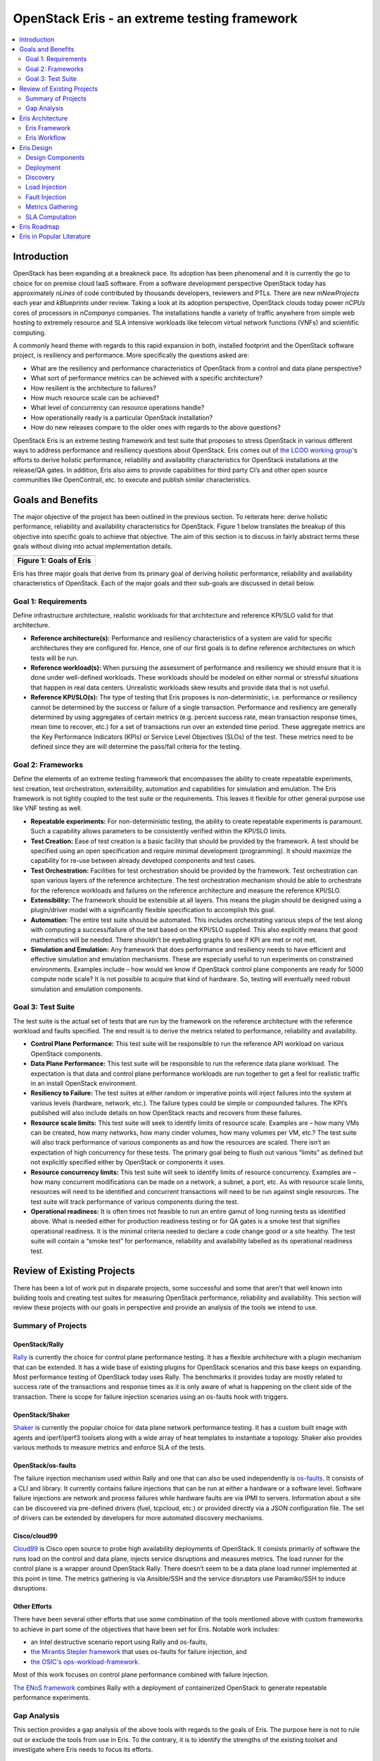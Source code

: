 ===============================================
 OpenStack Eris - an extreme testing framework
===============================================

.. contents::
   :depth: 2
   :local:


Introduction
============

OpenStack has been expanding at a breakneck pace. Its adoption has
been phenomenal and it is currently the go to choice for on premise
cloud IaaS software. From a software development perspective OpenStack
today has approximately *nLines* of code contributed by thousands
developers, reviewers and PTLs. There are new *mNewProjects* each year
and *kBlueprints* under review. Taking a look at its adoption
perspective, OpenStack clouds today power *nCPUs* cores of processors
in *nCompanys* companies. The installations handle a variety of
traffic anywhere from simple web hosting to extremely resource and SLA
intensive workloads like telecom virtual network functions (VNFs) and
scientific computing.

A commonly heard theme with regards to this rapid expansion in both,
installed footprint and the OpenStack software project, is resiliency
and performance. More specifically the questions asked are:

-  What are the resiliency and performance characteristics of OpenStack
   from a control and data plane perspective?

-  What sort of performance metrics can be achieved with a specific
   architecture?

-  How resilient is the architecture to failures?

-  How much resource scale can be achieved?

-  What level of concurrency can resource operations handle?

-  How operationally ready is a particular OpenStack installation?

-  How do new releases compare to the older ones with regards to the
   above questions?

OpenStack Eris is an extreme testing framework and test suite that
proposes to stress OpenStack in various different ways to address
performance and resiliency questions about OpenStack. Eris comes out
of `the LCOO working group <https://wiki.openstack.org/wiki/LCOO>`_'s
efforts to derive holistic performance, reliability and availability
characteristics for OpenStack installations at the release/QA
gates. In addition, Eris also aims to provide capabilities for third
party CI’s and other open source communities like OpenContrail,
etc. to execute and publish similar characteristics.


Goals and Benefits
==================

The major objective of the project has been outlined in the previous
section. To reiterate here: derive holistic performance, reliability and
availability characteristics for OpenStack. Figure 1 below translates
the breakup of this objective into specific goals to achieve that
objective. The aim of this section is to discuss in fairly abstract
terms these goals without diving into actual implementation details.

+-----------------------------+
| |image0|                    |
+=============================+
| **Figure 1: Goals of Eris** |
+-----------------------------+

Eris has three major goals that derive from its primary goal of deriving
holistic performance, reliability and availability characteristics of
OpenStack. Each of the major goals and their sub-goals are discussed in
detail below.

Goal 1: Requirements
--------------------

Define infrastructure architecture, realistic
workloads for that architecture and reference KPI/SLO valid for that
architecture.

- **Reference architecture(s):** Performance and resiliency
  characteristics of a system are valid for specific architectures
  they are configured for. Hence, one of our first goals is to define
  reference architectures on which tests will be run.

- **Reference workload(s):** When pursuing the assessment of
  performance and resiliency we should ensure that it is done under
  well-defined workloads. These workloads should be modeled on either
  normal or stressful situations that happen in real data
  centers. Unrealistic workloads skew results and provide data that is
  not useful.

- **Reference KPI/SLO(s):** The type of testing that Eris proposes is
  non-deterministic, i.e. performance or resiliency cannot be
  determined by the success or failure of a single transaction.
  Performance and resiliency are generally determined by using
  aggregates of certain metrics (e.g. percent success rate, mean
  transaction response times, mean time to recover, etc.) for a set of
  transactions run over an extended time period. These aggregate
  metrics are the Key Performance Indicators (KPIs) or Service Level
  Objectives (SLOs) of the test. These metrics need to be defined
  since they are will determine the pass/fail criteria for the
  testing.

Goal 2: Frameworks
------------------

Define the elements of an extreme testing framework that encompasses
the ability to create repeatable experiments, test creation, test
orchestration, extensibility, automation and capabilities for
simulation and emulation. The Eris framework is not tightly coupled to
the test suite or the requirements. This leaves it flexible for other
general purpose use like VNF testing as well.

- **Repeatable experiments:** For non-deterministic testing, the
  ability to create repeatable experiments is paramount. Such a
  capability allows parameters to be consistently verified within the
  KPI/SLO limits.

- **Test Creation:** Ease of test creation is a basic facility that
  should be provided by the framework. A test should be specified using
  an open specification and require minimal development (programming).
  It should maximize the capability for re-use between already
  developed components and test cases.

- **Test Orchestration:** Facilities for test orchestration should be
  provided by the framework. Test orchestration can span various layers
  of the reference architecture. The test orchestration mechanism
  should be able to orchestrate for the reference workloads and
  failures on the reference architecture and measure the reference
  KPI/SLO.

- **Extensibility:** The framework should be extensible at all layers.
  This means the plugin should be designed using a plugin/driver model
  with a significantly flexible specification to accomplish this goal.

- **Automation:** The entire test suite should be automated. This
  includes orchestrating various steps of the test along with computing
  a success/failure of the test based on the KPI/SLO supplied. This
  also explicitly means that good mathematics will be needed. There
  shouldn’t be eyeballing graphs to see if KPI are met or not met.

- **Simulation and Emulation:** Any framework that does performance and
  resiliency needs to have efficient and effective simulation and
  emulation mechanisms. These are especially useful to run experiments
  on constrained environments. Examples include – how would we know if
  OpenStack control plane components are ready for 5000 compute node
  scale? It is not possible to acquire that kind of hardware. So,
  testing will eventually need robust simulation and emulation
  components.

Goal 3: Test Suite
------------------

The test suite is the actual set of tests that are run by the
framework on the reference architecture with the reference workload
and faults specified. The end result is to derive the metrics related
to performance, reliability and availability.

- **Control Plane Performance:** This test suite will be responsible to
  run the reference API workload on various OpenStack components.

- **Data Plane Performance:** This test suite will be responsible to
  run the reference data plane workload. The expectation is that data
  and control plane performance workloads are run together to get a
  feel for realistic traffic in an install OpenStack environment.

- **Resiliency to Failure:** The test suites at either random or
  imperative points will inject failures into the system at various
  levels (hardware, network, etc.). The failure types could be simple
  or compounded failures. The KPI’s published will also include details
  on how OpenStack reacts and recovers from these failures.

- **Resource scale limits:** This test suite will seek to identify
  limits of resource scale. Examples are – how many VMs can be created,
  how many networks, how many cinder volumes, how many volumes per VM,
  etc.? The test suite will also track performance of various
  components as and how the resources are scaled. There isn’t an
  expectation of high concurrency for these tests. The primary goal
  being to flush out various “limits” as defined but not explicitly
  specified either by OpenStack or components it uses.

- **Resource concurrency limits:** This test suite will seek to
  identify limits of resource concurrency. Examples are – how many
  concurrent modifications can be made on a network, a subnet, a port,
  etc. As with resource scale limits, resources will need to be
  identified and concurrent transactions will need to be run against
  single resources. The test suite will track performance of various
  components during the test.

- **Operational readiness:** It is often times not feasible to run an
  entire gamut of long running tests as identified above. What is
  needed either for production readiness testing or for QA gates is a
  smoke test that signifies operational readiness. It is the minimal
  criteria needed to declare a code change good or a site healthy. The
  test suite will contain a “smoke test” for performance, reliability
  and availability labelled as its operational readiness test.

Review of Existing Projects
===========================

There has been a lot of work put in disparate projects, some successful
and some that aren’t that well known into building tools and creating
test suites for measuring OpenStack performance, reliability and
availability. This section will review these projects with our goals in
perspective and provide an analysis of the tools we intend to use.

Summary of Projects
-------------------

OpenStack/Rally
~~~~~~~~~~~~~~~

`Rally <https://docs.openstack.org/developer/rally/>`_ is currently
the choice for control plane performance testing. It has a flexible
architecture with a plugin mechanism that can be extended. It has a
wide base of existing plugins for OpenStack scenarios and this base
keeps on expanding. Most performance testing of OpenStack today uses
Rally. The benchmarks it provides today are mostly related to success
rate of the transactions and response times as it is only aware of
what is happening on the client side of the transaction. There is
scope for failure injection scenarios using an os-faults hook with
triggers.

OpenStack/Shaker
~~~~~~~~~~~~~~~~

`Shaker <https://opendev.org/performa/shaker>`_ is
currently the popular choice for data plane network performance
testing. It has a custom built image with agents and iperf/iperf3
toolsets along with a wide array of heat templates to instantiate a
topology. Shaker also provides various methods to measure metrics and
enforce SLA of the tests.

OpenStack/os-faults
~~~~~~~~~~~~~~~~~~~

The failure injection mechanism used within Rally and one that can
also be used independently is `os-faults
<https://opendev.org/performa/os-faults>`_. It consists of a CLI and
library. It currently contains failure injections that can be run at
either a hardware or a software level. Software failure injections are
network and process failures while hardware faults are via IPMI to
servers. Information about a site can be discovered via pre-defined
drivers (fuel, tcpcloud, etc.) or provided directly via a JSON
configuration file. The set of drivers can be extended by developers
for more automated discovery mechanisms.

Cisco/cloud99
~~~~~~~~~~~~~

`Cloud99 <https://github.com/cisco-oss-eng/Cloud99>`_ is Cisco open
source to probe high availability deployments of OpenStack. It
consists primarily of software the runs load on the control and data
plane, injects service disruptions and measures metrics. The load
runner for the control plane is a wrapper around OpenStack
Rally. There doesn’t seem to be a data plane load runner implemented
at this point in time. The metrics gathering is via Ansible/SSH and
the service disruptors use Paramiko/SSH to induce disruptions.

Other Efforts
~~~~~~~~~~~~~

There have been several other efforts that use some combination of the
tools mentioned above with custom frameworks to achieve in part some
of the objectives that have been set for Eris. Notable work includes:

- an Intel destructive scenario report using Rally and os-faults,

- `the Mirantis Stepler framework
  <https://github.com/Mirantis/stepler>`_ that uses os-faults for
  failure injection, and

- `the OSIC's ops-workload-framework
  <https://github.com/osic/ops-workload-framework>`_.

Most of this work focuses on control plane performance combined with
failure injection.

`The ENoS framework <https://github.com/BeyondTheClouds/enos>`_
combines Rally with a deployment of containerized OpenStack to
generate repeatable performance experiments.

Gap Analysis
------------

This section provides a gap analysis of the above tools with regards to
the goals of Eris. The purpose here is not to rule out or exclude the
tools from use in Eris. To the contrary, it is to identify the strengths
of the existing toolset and investigate where Eris needs to focus its
efforts.

Requirements Gaps
~~~~~~~~~~~~~~~~~

One of the major gaps identified above is the focus on frameworks at the
cost of a reference requirements. For any non-deterministic testing
mechanism that focuses on performance, reliability and availability the
underlying architecture, workloads and SLOs are extremely important.
Those are the references that give the numbers meaning. It is not that
the frameworks are secondary, but in the absence of the reference
requirements, numbers from frameworks and test suites are hard to
interpret and use. There are also specific gaps with framework and test
suites that are outlined below.

Framework Gaps
~~~~~~~~~~~~~~

**Repeatable Experiments:** *ENOS* is the only tool that is geared
towards generating repeatable performance experiments. However, it is
only valid for container deployments. There are various other deployment
tools like Fuel, Ansible, etc. but none that integrate deployment with
various test suites.

**Test Creation:** Rally is the de-facto in Control Plane performance
test specification. Most tools and efforts around performance and
failure injection of OpenStack have leveraged Rally – including Cloud99
and ENOS. Shaker is popular for network load generation and provides a
fairly good suite of out of the box templates for creating and
benchmarking various types of tenant network load. Although both tools
are extensible, there are major gaps with regards to specifying combined
control and data plane workloads – like a real IaaS would have. The gaps
include scenarios like I/O loads, network BGP loads, DPDK, CPU, memory
in the data plane. They include multi-scenario and distributed workload
generation in Rally. For failure injection specifications, Shaker
supports no failure injections. Rally supports single failure injections
via the os-faults library with the deterministic triggers (at specific
iteration points or times).

**Test Orchestration:** There are no tools today that support
distributed test orchestration. None of the tools analyzed above have
the ability to deploy a test suite to multiple
nodes/locations/containers, etc. and orchestrate and manage a test.
Further – integrating such capability into these tools would involve
some major re-architecture and refactoring [addRef-RallyRoadmap]. The
test orchestration SLA specifications today are fairly disparate for
control and data plane and they lack a uniform mechanism to add new
counters and metrics especially from Control Plane hosts or compute
hosts. Ansible seems to be used primarily as a crutch for SSH while
ignoring the many capabilities of Ansible that can actually solve the
various gaps.

**Extensibility:** Most tools surveyed are extensible for the simpler
changes – i.e. more failure injection scenarios, randomized triggers,
new API call scenarios, etc. However, the bigger changes seem to need
some fairly extensive changes. Examples includes various items in the
Rally roadmap that are blocked by a major refactoring effort. Shaker
also today doesn’t seem to have a failure injection mechanism plugged in
addition to not having other data plane load generation
tools/capabilities. They definitely do not support plugins to interface
with other third party (or proprietary) tools and make the integration
of different performance collection and computation counters difficult.

**Automation:** While there is a fair amount of thought paid today to
test setup and test orchestration automation, there is not a lot of work
in automating the success and failure criteria based on certain SLO.
Rally and Shaker both incorporate specific SLA verification mechanisms
but both are limited. Shaker is limited by what is observed on the guest
VMs and Rally by the API response times and success rates. The overall
health of an IaaS installation will require many more counters with more
complex mathematics needed to calculate metrics and verify the systems
capability to satisfy SLO.

**Simulation and Emulation:** Any major extreme testing framework is
never complete without competent simulators and emulators. There needs
to be the capability to test scale without actually having the scale. It
is especially important for an IaaS system. As an example take the case
of scaling an OpenStack cloud to 5000 compute nodes. Is it possible?
Probably not. However, to test software changes to make it possible
requesting 5000 actual computes is unrealistic. This is a major gap
today in OpenStack with no mechanisms to test scale or resiliency
without having “real” data centers. The only thing that comes close is
the RabbitMQ simulator in OpenStack/oslo.

Test Suite Gaps
~~~~~~~~~~~~~~~

**Control & Data Plane Performance:** Rally contains single scenarios
for performance testing which sample loads. Shaker contains various heat
templates for sample configurations. Neither can be classified as a test
suite where OpenStack runs and publishes performance related numbers.
Again, the limitation of not having multi-scenarios and distributed
workloads will come into play as performance numbers need to be run for
larger clouds. In such situations, workloads where only a single
machine/client is running orchestration may not be viable.

**Resiliency to Failure:** There are currently no test suites that
measure resiliency to failure. While an os-faults plugin exists in Rally
the library itself if out of maintenance today. There are no scenarios
of failures to the data plane. There has been an effort to identify
points of failure and types of failure along with executing failure
scenarios [AddRef-Intelos-faults]. However, these scenarios are run with
single rally workloads and its assertion that the traffic represents
real traffic seems unrealistic.

**Resource Scale & Concurrency Limits:** There are currently no test
suites that probe these limits. They are generally uncovered when
unsuspecting (or over enthusiastic) tenants try something complete way
out of what is “ordinary” and the operation fails. They typically end up
as bug reports and are investigated and fixed. What is needed is a
proactive mechanism to probe and uncover these limits.

**Operational Readiness:** There is currently no step in the OpenStack
QA workflow today that can take a reference architecture, reference
workload, reference KPI and run a battery of smoke tests that cover the
test suites mentioned in the points above. These smoke or “operational
readiness” tests are needed to ensure that fixes and changes to
components are not adversely impacting its performance, reliability and
availability. This does go back to fixing the gaps that such a test
would need at the QA gates, but once that gap if fixed such tests should
be a part of the workflow.

Eris Architecture
=================

Eris is architected to achieve the goals listed in Section 2. This
section specifies the basic components of Eris and the Eris QA workflow.
The idea is to get Eris down to an abstract framework that can be then
extended and implemented using a variety of tools. The QA workflow will
identify what points to run Eris.

Eris Framework
--------------

+------------------------------+
| |image1|                     |
+==============================+
| **Figure 2: Eris Framework** |
+------------------------------+

As depicted in Figure 2, the proposed Eris architecture is modular. The
dark blue boxes denote existing OpenStack systems that developers and
the community use. The CI/CD infrastructure will be responsible for
scheduling and invoking the testing. Tests that fail SLA/KPI criteria
will have bugs created for them in the ticketing system and the
community developers can create either tests targeted to their
components or tests that are cross-component.

**Test Manager:** The responsibility of the test manager is to invoke
test suite orchestration, interfacing with the bugs and ticketing
systems, storing logs and data for future reference. The underlying
orchestration layer and orchestration plugins all pipe data and logs
into the test manager.

**Orchestration:** The responsibility of the orchestration component is
to run a test scenario that can include deployment, discovery, load
injection, failure injection, monitoring, metrics collection and KPI
computation. The orchestration engine should be able to take an open
specification and turn it into concrete steps that execute the test
scenario. The orchestration engine itself may not be the tool that runs
all the scenarios.

**Zone Deployment:** The zone deployment plugin will take a reference
architecture specification and deploy an OpenStack installation that
complies with that reference architecture. It will also take various
reference workload and metrics collections specifications and deploy the
test tools in with the distribution specified. When the orchestrator
deploys an architecture based on a specification it will not need to
discover the zone.

**Zone Discovery:** In the event that the orchestration plugin operates
on an existing deployment it will need to discover the various
components of the reference architecture it is installed on. This will
be the responsibility of the zone discovery plugin. The zone discovery
plugin should also eventually be able to recognize a reference
architecture, although initially this capability may be complex to
incorporate.

**Control Plane Load Injection:** This plugin is responsible for setting
up and running the control plane load injection. The setup may include a
distributed multi-scenario load injection to mimic actual load into an
OpenStack IaaS installation depending on the reference workload. Running
load should be flexible enough to tune the load models across various
distributed nodes and specify ramp-up, ramp-down and sustenance models.
This plugin will run OpenStack API into the control plane services and
depending on the scenarios executed may need admin access to the zone.

**Data Plane Load Injection:** This plugin is responsible for setting up
various data plane load injection scenarios and running them. As with
the control plane load injection this can include a distributed
multi-scenario setup to mimic actual traffic depending on the reference
workload. While in the case of the control plane, the setup may include
something like creating a Rally deployment, in the data plane load
injection scenario it will be setting up tenant resources to run stress
on the data plane. Again, as with the control plane load injection, load
will need to be distributed across various nodes and be tunable to
ramp-up, ramp-down and sustenance models. Stress types should include
storage I/O, network, CPU and memory at a minimum.

**Failure Injection:** The failure injection plugin will be responsible
to inject failure into various parts of the reference architecture. The
failures could be simple failures or compound failures. The injection
interval can be either deterministic, i.e. based at a certain time or
workload iteration point, randomized or event driven, i.e. based on when
certain events are happening in the control or data plane. The nature of
the failure injection plugin demands that it have root access (or sudo
root) across every component in the reference architecture and tenant
space.

**Data Collection & KPI Computation:** Plugins for data collection and
SLA computation will collect various counters from API calls, tenant
space and the underlying reference architecture. Based on the matrix of
counters at various resource points and formulas supplied for KPI that
operate on this matrix, key process indicators (KPI) values are
computed. These KPI are then compared against the reference service
level objectives for the reference architecture and reference workload
combination to provide a pass/fail for the test. Hence, this plugin is
the final arbiter in whether the scenario passes or fails.

Eris Workflow
-------------

+--------------------------------+
| |image2|                       |
+================================+
| **Figure 3: Eris QA Workflow** |
+--------------------------------+

Apart from the actual Eris framework that is expected to execute the
tests, there is a component of Eris that needs to reside in the QA
framework. This actually has three major components identified.

**CI/CD Integration:** Eris test suites need to be integrated into the
CI/CD workflow. Test suite runs need to be tagged, the results archived
and bugs generated. Initially, there may be the capacity for all Eris
tests to be run. However, as and how the library of test suites and
reference architectures becomes more complex the gate QA will need to
rely on a smoke test/operational readiness test. Initially, the
identification of what constitutes a reasonable smoke test will have to
be done manually. However, there should be an evolution to automatically
identify a set of smoke tests that can be reasonably handled at the
CI/CD gates.

**Test Frequency:** The tests that Eris proposes to run are long running
tests. It may not be practical to run them at every code check-in. The
workflow proposal is for the smoke tests to be run one a day and an
operational readiness suite to be run one every week. This party CI’s
can rely on more exhaustive testing that can run into multiple days.

**Bug Reporting:** The reporting of bugs for Eris can be tricky. Bugs
are generated when analyzed KPI from the tests fail to meet defined
reference SLO’s. However, these bugs need to be reproducible. The
question becomes how many times should a test run before a KPI miss is
considered a bug? This is an open question that will consist of some
fairly hard mathematics to solve. It may depend on several states in the
system and reproducing specific conditions may not be possible every
time. A good approach to take is to create a bug but attach a frequency
tag to the bug. As and how KPI’s keep missing reference objectives a
frequency tag is incremented. The frequency tag can be attached to the
criticality of the bug and every 10 counts of a frequency tag can result
in the criticality of the bug being bumped up.

Eris Design
===========

This is the thinnest section by far in the document since not all the
parts of Eris have been thought about. It is good in a sense because it
provides a lot of opportunity for the community to fine tune the project
to its needs. There has been a fair amount of thought put forth on the
tools to be used and some of the enhancements that are needed. The main
focus of the design here will be to focus on a specification and
tools/libraries. The specification can then be broken up into specific
roadmap items for Queens and beyond. Keep in mind that the tools and
libraries will most certainly need changes that will extend their
current capabilities.

Design Components
-----------------

+--------------------------------------------------------+
| |image3|                                               |
+========================================================+
| **Figure 4: Eris Implementation Components (Partial)** |
+--------------------------------------------------------+

The general idea is to use Ansible to orchestrate the various test
scenarios. Ansible is python based and therefore will fit well into the
OpenStack community. It also has a variety of plugins already available
to orchestrate different scenarios. New plugins can be easily created
for specific scenarios that are needed for OpenStack Eris.

The use of Ansible will result in the following major benefits for the
project:

-  Decoupling of the orchestration (Ansible) and execution (Rally,
   Shaker, etc.).

-  Extensive use of existing Ansible plugins for installation and
   distributed orchestration of software.

-  Well documented and open source tool for extending and expanding the
   use of Eris.

-  Agentless execution since agents and tools require extra installation
   but rarely bring benefits for testing.

As can be seen from the proposed design above Eris does not exclude the
use of already existing tools for performance and failure injection
testing. In fact the use of Ansible as the orchestration mechanism
provides an incentive for re-using them.

The other benefit of using Ansible is the ability to include plug-ins
for third party proprietary tools with operators and companies
developing their own plugins that confirm to the Eris specification. As
an example, an operator may use HP Performance Center as a performance
testing tool, HP SiteScope for gathering metrics and IXIA for BGP load
generation. These could be private plugins for the operator to generate
specific load components and gather metrics while still using large
parts of Eris to discover, inject faults and compute KPI.

Deployment
----------

Roadmap Item – for the community to specify.

Discovery
---------

The discovery mechanism can use any tool to discover the environment. It
can be read from a file, use Fuel or Kubernetes, etc. However, in the
end the discovery mechanism should confirm to an Ansible dynamic
inventory that provides a structure that describes the site. The
description of the site can be expanded. However, the underlying load
injection mechanisms and metrics gathering mechanisms will depend on
this data. In short, the reference workload, failure injection and the
metrics gathering cannot see what the discovery cannot provide. So, if
initially the discovery provides only server and VM information those
are the only resources that can be probed.

Ideally, a site is composed of the following components:

-  Routers

-  Switches

-  Servers (Control & Compute)

-  Racks

-  VMs (or Containers)

-  Orchestration services (Kubernetes, Ceph, Calico, etc.)

-  OpenStack services and components (Rabbit, MariaDB, etc.)

   Eris will need all details related to these components – specifically
   ssh keys, IP addresses, MAC addresses and any other variables that
   describe how to induce failure and stress. It is not possible to
   provide an entire specification considering the variety of
   installations. However, an example will be provided with the Queens
   roadmap.

Load Injection
--------------

Control Plane
~~~~~~~~~~~~~

The tool for control plane load injection is Rally. Rally is very well
known in OpenStack and contains plenty of scenarios to stress the
control plane. Rally does have some gaps with distributed workload
generation and multi-scenario workloads. With respect to Eris, where the
idea is to loosely couple components that make up a scenario, tight
coupling with Rally is not desirable. Hence, Eris will use Rally single
scenarios. However, Eris will use its own functions and methods for
multi-scenario and distributed workload generation. Initially, Eris’
focus will be on multi-scenario execution with distributed load
generation closely following.

Data Plane
~~~~~~~~~~

The tool for data plane load injection is Shaker. Shaker already has a
custom image for iperf3 execution along with heat templates for
deployment. Eris’ goals for Shaker exceed that already defined with
Shaker and again there are some significant enhancements with Shaker
that will need to be accomplished. A couple of primary enhancements may
be the inclusion of various other data plane stress mechanisms and the
use of an agentless mechanism using ssh (which Ansible has extensive use
with) to control the load and gather metrics.

Fault Injection
---------------

TODO

Metrics Gathering
-----------------

TODO

SLA Computation
---------------

TODO

Eris Roadmap
============

TODO

Eris in Popular Literature
==========================

TODO

.. |image0| image:: ./media/image1.jpg
   :width: 6.04097in
   :height: 3.13736in
.. |image1| image:: ./media/image2.jpg
   :width: 6.36813in
   :height: 2.06361in
.. |image2| image:: ./media/image3.png
   :width: 6.5in
   :height: 3.65625in
.. |image3| image:: ./media/image4.jpg
   :width: 6.35165in
   :height: 2.10833in
